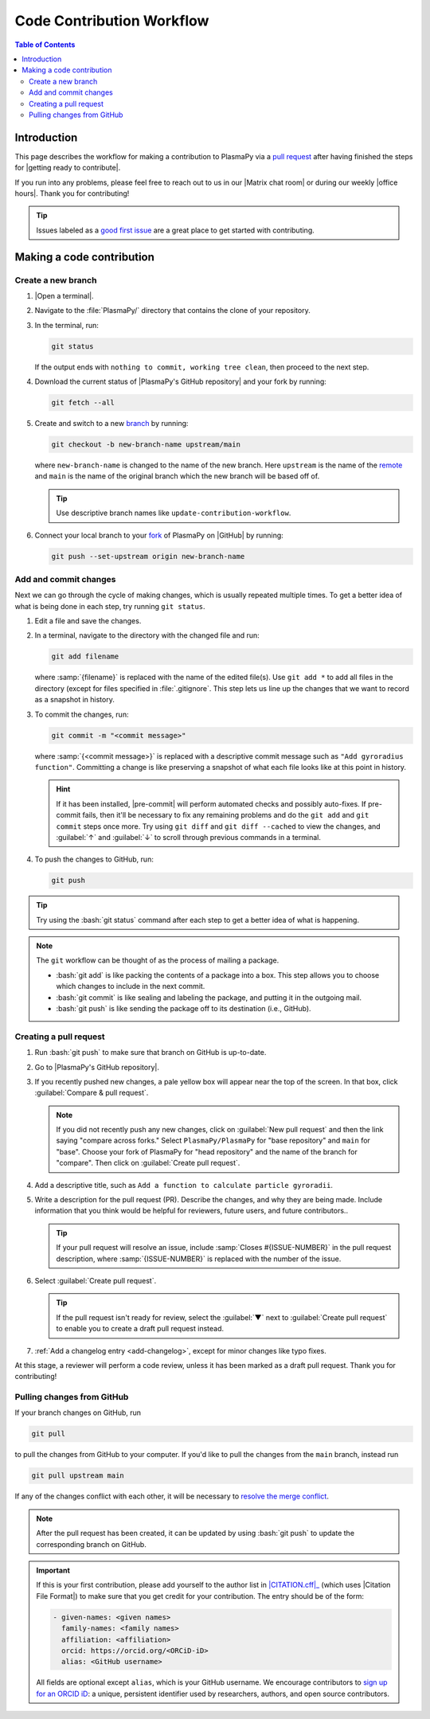 .. _workflow:

==========================
Code Contribution Workflow
==========================

.. contents:: Table of Contents
   :depth: 2
   :local:
   :backlinks: none

.. role:: bash(code)
   :language: bash

Introduction
============

This page describes the workflow for making a contribution to PlasmaPy
via a `pull request`_ after having finished the steps for
|getting ready to contribute|.

If you run into any problems, please feel free to reach out to us in our
|Matrix chat room| or during our weekly |office hours|. Thank you for
contributing!

.. tip::

   Issues labeled as a `good first issue`_ are a great place to get
   started with contributing.

Making a code contribution
==========================

.. _create-branch:

Create a new branch
-------------------

#. |Open a terminal|.

#. Navigate to the :file:`PlasmaPy/` directory that contains the clone
   of your repository.

#. In the terminal, run:

   .. code-block:: bash

      git status

   If the output ends with ``nothing to commit, working tree clean``,
   then proceed to the next step.

   .. collapse:: Click here if there are uncommitted changes

      .. tip::

         If :bash:`git status` shows that any files are listed under
         ``Changes not staged for commit`` or ``Changes to be
         committed``, then do one of the following before proceeding
         to the next step:

         #. :ref:`Add and commit changes <commit-changes>`,

         #. Use `git stash`_ to temporarily file away the changes, or

         #. Use :bash:`git reset --hard` to **permanently** remove all
            changes to tracked files and return to the previous
            commit.

         If there are untracked files present, then you may delete the
         untracked files, :ref:`add and commit changes <commit-changes>`,
         or proceed to the next step.

#. Download the current status of |PlasmaPy's GitHub repository| and
   your fork by running:

   .. code-block:: bash

      git fetch --all

#. Create and switch to a new branch_ by running:

   .. code-block:: bash

      git checkout -b new-branch-name upstream/main

   where ``new-branch-name`` is changed to the name of the new branch.
   Here ``upstream`` is the name of the remote_ and ``main`` is the name
   of the original branch which the new branch will be based off of.

   .. tip::

      Use descriptive branch names like ``update-contribution-workflow``.

#. Connect your local branch to your fork_ of PlasmaPy on |GitHub| by
   running:

   .. code-block:: bash

      git push --set-upstream origin new-branch-name

.. _commit-changes:

Add and commit changes
----------------------

Next we can go through the cycle of making changes, which is usually
repeated multiple times. To get a better idea of what is being done in
each step, try running ``git status``.

#. Edit a file and save the changes.

#. In a terminal, navigate to the directory with the changed file and
   run:

   .. code-block:: bash

      git add filename

   where :samp:`{filename}` is replaced with the name of the edited
   file(s). Use ``git add *`` to add all files in the directory (except
   for files specified in :file:`.gitignore`. This step lets us line up
   the changes that we want to record as a snapshot in history.

#. To commit the changes, run:

   .. code-block:: bash

      git commit -m "<commit message>"

   where :samp:`{<commit message>}` is replaced with a descriptive
   commit message such as ``"Add gyroradius function"``.
   Committing a change is like preserving a snapshot of what each file
   looks like at this point in history.


   .. hint::

      If it has been installed, |pre-commit| will perform automated
      checks and possibly auto-fixes. If pre-commit fails, then
      it'll be necessary to fix any remaining problems and do the
      ``git add`` and ``git commit`` steps once more. Try using
      ``git diff`` and ``git diff --cached`` to view the changes, and
      :guilabel:`↑` and :guilabel:`↓` to scroll through previous
      commands in a terminal.

#. To push the changes to GitHub, run:

   .. code-block:: bash

      git push

.. tip::

   Try using the :bash:`git status` command after each step to get a
   better idea of what is happening.

.. note::

   The ``git`` workflow can be thought of as the process of mailing a
   package.

   * :bash:`git add` is like packing the contents of a package into a box.
     This step allows you to choose which changes to include in the next
     commit.

   * :bash:`git commit` is like sealing and labeling the package, and
     putting it in the outgoing mail.

   * :bash:`git push` is like sending the package off to its destination
     (i.e., GitHub).

.. _create-pr:

Creating a pull request
-----------------------

#. Run :bash:`git push` to make sure that branch on GitHub is up-to-date.

#. Go to |PlasmaPy's GitHub repository|.

#. If you recently pushed new changes, a pale yellow box will appear
   near the top of the screen. In that box, click
   :guilabel:`Compare & pull request`.

   .. note::

      If you did not recently push any new changes, click on
      :guilabel:`New pull request` and then the link saying "compare
      across forks." Select ``PlasmaPy/PlasmaPy`` for "base repository"
      and ``main`` for "base". Choose your fork of PlasmaPy for "head
      repository" and the name of the branch for "compare".  Then click
      on :guilabel:`Create pull request`.

#. Add a descriptive title, such as
   ``Add a function to calculate particle gyroradii``.

#. Write a description for the pull request (PR). Describe the
   changes, and why they are being made. Include information that you
   think would be helpful for reviewers, future users, and future
   contributors..

   .. tip::

      If your pull request will resolve an issue, include
      :samp:`Closes #{ISSUE-NUMBER}` in the pull request description,
      where :samp:`{ISSUE-NUMBER}` is replaced with the number of the
      issue.

#. Select :guilabel:`Create pull request`.

   .. tip::

      If the pull request isn't ready for review, select the
      :guilabel:`▼` next to :guilabel:`Create pull request` to enable
      you to create a draft pull request instead.

#. :ref:`Add a changelog entry <add-changelog>`, except for minor
   changes like typo fixes.

At this stage, a reviewer will perform a code review, unless it has been
marked as a draft pull request. Thank you for contributing!

Pulling changes from GitHub
---------------------------

If your branch changes on GitHub, run

.. code-block:: bash

   git pull

to pull the changes from GitHub to your computer. If you'd like to pull
the changes from the ``main`` branch, instead run

.. code-block:: bash

   git pull upstream main

If any of the changes conflict with each other, it will be necessary to
`resolve the merge conflict`_.

.. note::

      After the pull request has been created, it can be updated by
      using :bash:`git push` to update the corresponding branch on
      GitHub.

.. important::

   If this is your first contribution, please add yourself to the author
   list in |CITATION.cff|_ (which uses |Citation File Format|) to make
   sure that you get credit for your contribution. The entry should be
   of the form:

   .. code-block:: yaml

      - given-names: <given names>
        family-names: <family names>
        affiliation: <affiliation>
        orcid: https://orcid.org/<ORCiD-iD>
        alias: <GitHub username>

   All fields are optional except ``alias``, which is your GitHub
   username. We encourage contributors to `sign up for an ORCID iD`_: a
   unique, persistent identifier used by researchers, authors, and open
   source contributors.

.. _Add a new SSH key to your GitHub account: https://docs.github.com/en/authentication/connecting-to-github-with-ssh/adding-a-new-ssh-key-to-your-github-account
.. _branch: https://docs.github.com/en/pull-requests/collaborating-with-pull-requests/proposing-changes-to-your-work-with-pull-requests/about-branches
.. _fork: https://docs.github.com/en/get-started/quickstart/fork-a-repo
.. _GitHub Documentation: https://docs.github.com/
.. _git stash: https://git-scm.com/docs/git-stash
.. _good first issue: https://github.com/PlasmaPy/PlasmaPy/issues?q=is%3Aissue+is%3Aopen+label%3A%22Good+first+issue%22
.. _pull request: https://docs.github.com/en/github/collaborating-with-pull-requests
.. _remote: https://github.com/git-guides/git-remote
.. _resolve the merge conflict: https://www.atlassian.com/git/tutorials/using-branches/merge-conflicts
.. _sign up for an ORCID iD: https://orcid.org/register

.. _`CITATION.cff`: https://github.com/PlasmaPy/PlasmaPy/blob/main/CITATION.cff
.. |CITATION.cff| replace:: :file:`CITATION.cff`
